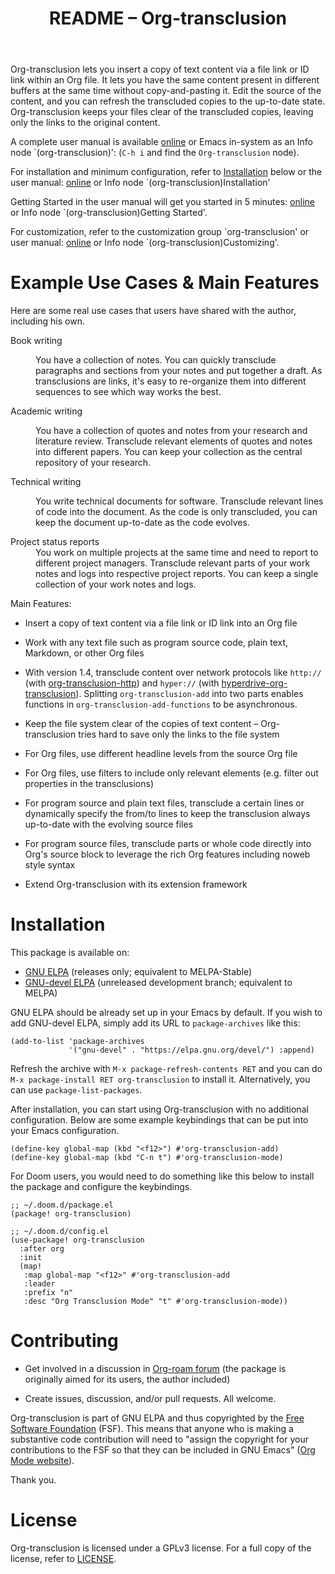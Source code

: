 #+title:  README – Org-transclusion
#+author: Noboru Ota
#+email:  me@nobiot.com
#+options: toc:t creator:nil author:nil broken-links:t

#+html: <a href="https://www.gnu.org/software/emacs/"><img alt="GNU Emacs" src="https://img.shields.io/static/v1?logo=gnuemacs&logoColor=fafafa&label=Made%20for&message=GNU%20Emacs&color=7F5AB6&style=flat"/></a>
#+html: <a href="http://elpa.gnu.org/packages/org-transclusion.html"><img alt="GNU ELPA" src="https://elpa.gnu.org/packages/org-transclusion.svg"/></a>
#+html: <a href="http://elpa.gnu.org/devel/org-transclusion.html"><img alt="GNU-devel ELPA" src="https://elpa.gnu.org/devel/org-transclusion.svg"/></a>
#+html: <img alt="GPLv3" src="https://img.shields.io/badge/License-GPLv3-blue.svg">

Org-transclusion lets you insert a copy of text content via a file link or ID link within an Org file. It lets you have the same content present in different buffers at the same time without copy-and-pasting it. Edit the source of the content, and you can refresh the transcluded copies to the up-to-date state. Org-transclusion keeps your files clear of the transcluded copies, leaving only the links to the original content.<<whatis>>

A complete user manual is available [[https://nobiot.github.io/org-transclusion/][online]] or Emacs in-system as an Info node `(org-transclusion)': (~C-h i~ and find the =Org-transclusion= node).

For installation and minimum configuration, refer to [[#installation][Installation]] below or the user manual: [[https://nobiot.github.io/org-transclusion/#Installation][online]] or Info node `(org-transclusion)Installation'

Getting Started in the user manual will get you started in 5 minutes: [[https://nobiot.github.io/org-transclusion/#Getting-Started][online]] or Info node `(org-transclusion)Getting Started'.

For customization, refer to the customization group `org-transclusion' or user manual: [[https://nobiot.github.io/org-transclusion/#Customizing][online]] or Info node `(org-transclusion)Customizing'.

* Screen Shots and Videos :noexport:

Below are images and videos demonstrating some of the key features of
Org-transclusion.

#+attr_html: :max-width 80%
#+html: <img src= "https://github.com/nobiot/org-transclusion/blob/main/resources/2021-09-10-transclusion.gif?raw=true">

*Figure 1*. Animation to show creation of a transclusion from an ID link

#+attr_html: :max-width 80%
#+html: <img src="https://github.com/nobiot/org-transclusion/blob/main/resources/2021-05-01-org-transclusion-0.1.0-live-sync.gif?raw=true">

*Figure 2*. Animation to show live sync from transclusion to source

#+attr_html: :max-width 80%
#+html: <img src="https://github.com/nobiot/org-transclusion/blob/main/resources/demo9-title.png?raw=true">

*Figure 3*. [[https://youtu.be/ueaPiA622wA][Video demo on v0.2.1 on YouTube]] demonstrating new features to transclude a source file into a src-block and function to specify a range of text/source line

- Older videos

  + [[https://youtu.be/idlFzWeygwA][Video demo on v0.2.0 on YouTube]] featuring minor breaking changes and new transclusion filters

  + [[https://youtu.be/idlFzWeygwA][Video demo on v0.1.1 on YouTube]] featuring basic syntax and live-sync edit

* Example Use Cases & Main Features
:PROPERTIES:
:CUSTOM_ID: use-cases
:END:

Here are some real use cases that users have shared with the author, including his own.

- Book writing ::

  You have a collection of notes. You can quickly transclude paragraphs and sections from your notes and put together a draft. As transclusions are links, it's easy to re-organize them into different sequences to see which way works the best.

- Academic writing ::

  You have a collection of quotes and notes from your research and literature review. Transclude relevant elements of quotes and notes into different papers. You can keep your collection as the central repository of your research.

- Technical writing ::

  You write technical documents for software. Transclude relevant lines of code into the document. As the code is only transcluded, you can keep the document up-to-date as the code evolves.

- Project status reports ::

  You work on multiple projects at the same time and need to report to different project managers. Transclude relevant parts of your work notes and logs into respective project reports. You can keep a single collection of your work notes and logs.

Main Features:

- Insert a copy of text content via a file link or ID link into an Org file

- Work with any text file such as program source code, plain text, Markdown, or other Org files

- With version 1.4, transclude content over network protocols like ~http://~ (with [[https://git.sr.ht/~ushin/org-transclusion-http][org-transclusion-http]]) and ~hyper://~ (with [[https://git.sr.ht/~ushin/hyperdrive-org-transclusion][hyperdrive-org-transclusion]]).  Splitting ~org-transclusion-add~ into two parts enables functions in ~org-transclusion-add-functions~ to be asynchronous.

- Keep the file system clear of the copies of text content -- Org-transclusion tries hard to save only the links to the file system

- For Org files, use different headline levels from the source Org file

- For Org files, use filters to include only relevant elements (e.g. filter out properties in the transclusions)

- For program source and plain text files, transclude a certain lines or dynamically specify the from/to lines to keep the transclusion always up-to-date with the evolving source files

- For program source files, transclude parts or whole code directly into Org's source block to leverage the rich Org features including noweb style syntax

- Extend Org-transclusion with its extension framework

* Installation
:PROPERTIES:
:CUSTOM_ID: installation
:END:

This package is available on:

- [[https://elpa.gnu.org/packages/org-transclusion.html][GNU ELPA]] (releases only; equivalent to MELPA-Stable)
- [[https://elpa.gnu.org/devel/org-transclusion.html][GNU-devel ELPA]] (unreleased development branch; equivalent to MELPA)

GNU ELPA should be already set up in your Emacs by default. If you wish to add GNU-devel ELPA, simply add its URL to ~package-archives~ like this:

#+BEGIN_SRC elisp
  (add-to-list 'package-archives
               '("gnu-devel" . "https://elpa.gnu.org/devel/") :append)
#+END_SRC

Refresh the archive with ~M-x package-refresh-contents RET~ and you can do ~M-x package-install RET org-transclusion~ to install it. Alternatively, you can use ~package-list-packages~.

After installation, you can start using Org-transclusion with no additional configuration. Below are some example keybindings that can be put into your Emacs configuration.

#+BEGIN_SRC elisp
  (define-key global-map (kbd "<f12>") #'org-transclusion-add)
  (define-key global-map (kbd "C-n t") #'org-transclusion-mode)
#+END_SRC

For Doom users, you would need to do something like this below to install the package and configure the keybindings.

#+BEGIN_SRC elisp
  ;; ~/.doom.d/package.el
  (package! org-transclusion)
#+END_SRC

#+BEGIN_SRC elisp
  ;; ~/.doom.d/config.el
  (use-package! org-transclusion
    :after org
    :init
    (map!
     :map global-map "<f12>" #'org-transclusion-add
     :leader
     :prefix "n"
     :desc "Org Transclusion Mode" "t" #'org-transclusion-mode))
#+END_SRC

* Contributing

- Get involved in a discussion in [[https://org-roam.discourse.group/t/prototype-transclusion-block-reference-with-emacs-org-mode/830][Org-roam forum]] (the package is originally aimed for its users, the author included)

- Create issues, discussion, and/or pull requests. All welcome.

Org-transclusion is part of GNU ELPA and thus copyrighted by the [[http://fsf.org][Free Software Foundation]] (FSF). This means that anyone who is making a substantive code contribution will need to "assign the copyright for your contributions to the FSF so that they can be included in GNU Emacs" ([[https://orgmode.org/contribute.html#copyright][Org Mode website]]).

Thank you.

* License

Org-transclusion is licensed under a GPLv3 license. For a full copy of the license, refer to [[./LICENSE][LICENSE]].

